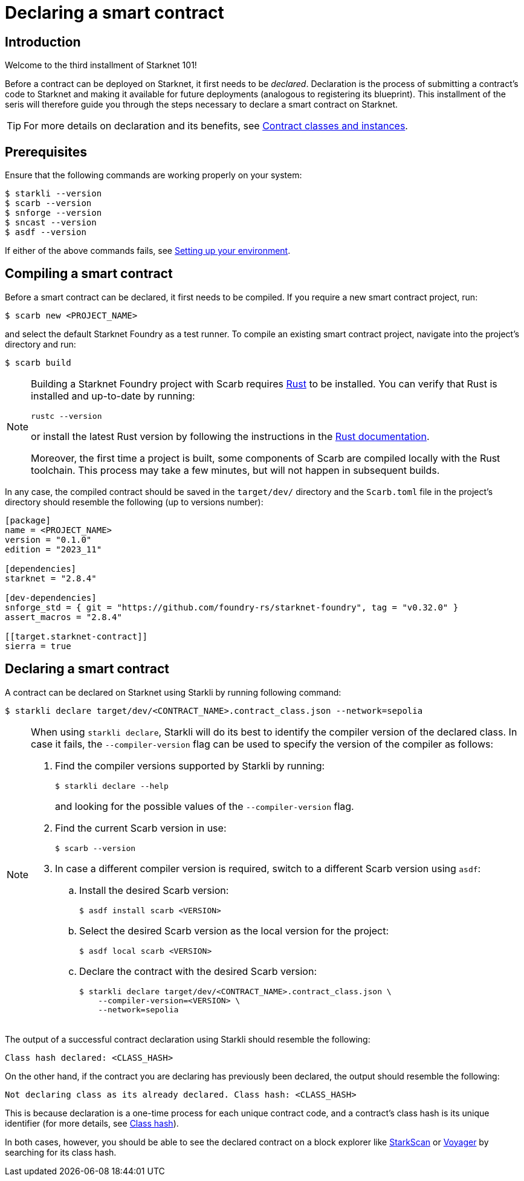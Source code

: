 = Declaring a smart contract

== Introduction

Welcome to the third installment of Starknet 101!

Before a contract can be deployed on Starknet, it first needs to be _declared_. Declaration is the process of submitting a contract's code to Starknet and making it available for future deployments (analogous to registering its blueprint). This installment of the seris will therefore guide you through the steps necessary to declare a smart contract on Starknet.

[TIP]
====
For more details on declaration and its benefits, see xref:architecture-and-concepts:smart-contracts/contract-classes.adoc[Contract classes and instances].
====

== Prerequisites

Ensure that the following commands are working properly on your system:

[source,console]
----
$ starkli --version
$ scarb --version
$ snforge --version
$ sncast --version
$ asdf --version
----

If either of the above commands fails, see xref:environment-setup.adoc[Setting up your environment].

== Compiling a smart contract

Before a smart contract can be declared, it first needs to be compiled. If you require a new smart contract project, run:

[source,console]
----
$ scarb new <PROJECT_NAME>
----

and select the default Starknet Foundry as a test runner. To compile an existing smart contract project, navigate into the project's directory and run:

[source,console]
----
$ scarb build
----

[NOTE]
====
Building a Starknet Foundry project with Scarb requires https://www.rust-lang.org/[Rust] to be installed. You can verify that Rust is installed and up-to-date by running:

    rustc --version

or install the latest Rust version by following the instructions in the https://doc.rust-lang.org/beta/book/ch01-01-installation.html[Rust documentation].

Moreover, the first time a project is built, some components of Scarb are compiled locally with the Rust toolchain. This process may take a few minutes, but will not happen in subsequent builds.
====

In any case, the compiled contract should be saved in the `target/dev/` directory and the `Scarb.toml` file in the project's directory should resemble the following (up to versions number):

[source,toml]
----
[package]
name = <PROJECT_NAME>
version = "0.1.0"
edition = "2023_11"

[dependencies]
starknet = "2.8.4"

[dev-dependencies]
snforge_std = { git = "https://github.com/foundry-rs/starknet-foundry", tag = "v0.32.0" }
assert_macros = "2.8.4"

[[target.starknet-contract]]
sierra = true
----

== Declaring a smart contract

A contract can be declared on Starknet using Starkli by running following command:

[source,console]
----
$ starkli declare target/dev/<CONTRACT_NAME>.contract_class.json --network=sepolia
----

[NOTE]
====
When using `starkli declare`, Starkli will do its best to identify the compiler version of the declared class. In case it fails, the `--compiler-version` flag can be used to specify the version of the compiler as follows:

. Find the compiler versions supported by Starkli by running:
+
[source,console]
----
$ starkli declare --help 
----
+
and looking for the possible values of the `--compiler-version` flag.

. Find the current Scarb version in use:
+
[source,console]
----
$ scarb --version
----

. In case a different compiler version is required, switch to a different Scarb version using `asdf`:

.. Install the desired Scarb version:
+
[source,console]
----
$ asdf install scarb <VERSION>
----

.. Select the desired Scarb version as the local version for the project:
+
[source,console]
----
$ asdf local scarb <VERSION>
----

.. Declare the contract with the desired Scarb version:
+
[source,console]
----
$ starkli declare target/dev/<CONTRACT_NAME>.contract_class.json \
    --compiler-version=<VERSION> \
    --network=sepolia
----
====

The output of a successful contract declaration using Starkli should resemble the following:

[source,console]
----
Class hash declared: <CLASS_HASH>
----

On the other hand, if the contract you are declaring has previously been declared, the output should resemble the following:

[source,console]
----
Not declaring class as its already declared. Class hash: <CLASS_HASH>
----

This is because declaration is a one-time process for each unique contract code, and a contract's class hash is its unique identifier (for more details, see xref:architecture-and-concepts:smart-contracts/class-hash.adoc[Class hash]).

In both cases, however, you should be able to see the declared contract on a block explorer like https://sepolia.starkscan.co/[StarkScan] or https://sepolia.voyager.online/[Voyager] by searching for its class hash.
